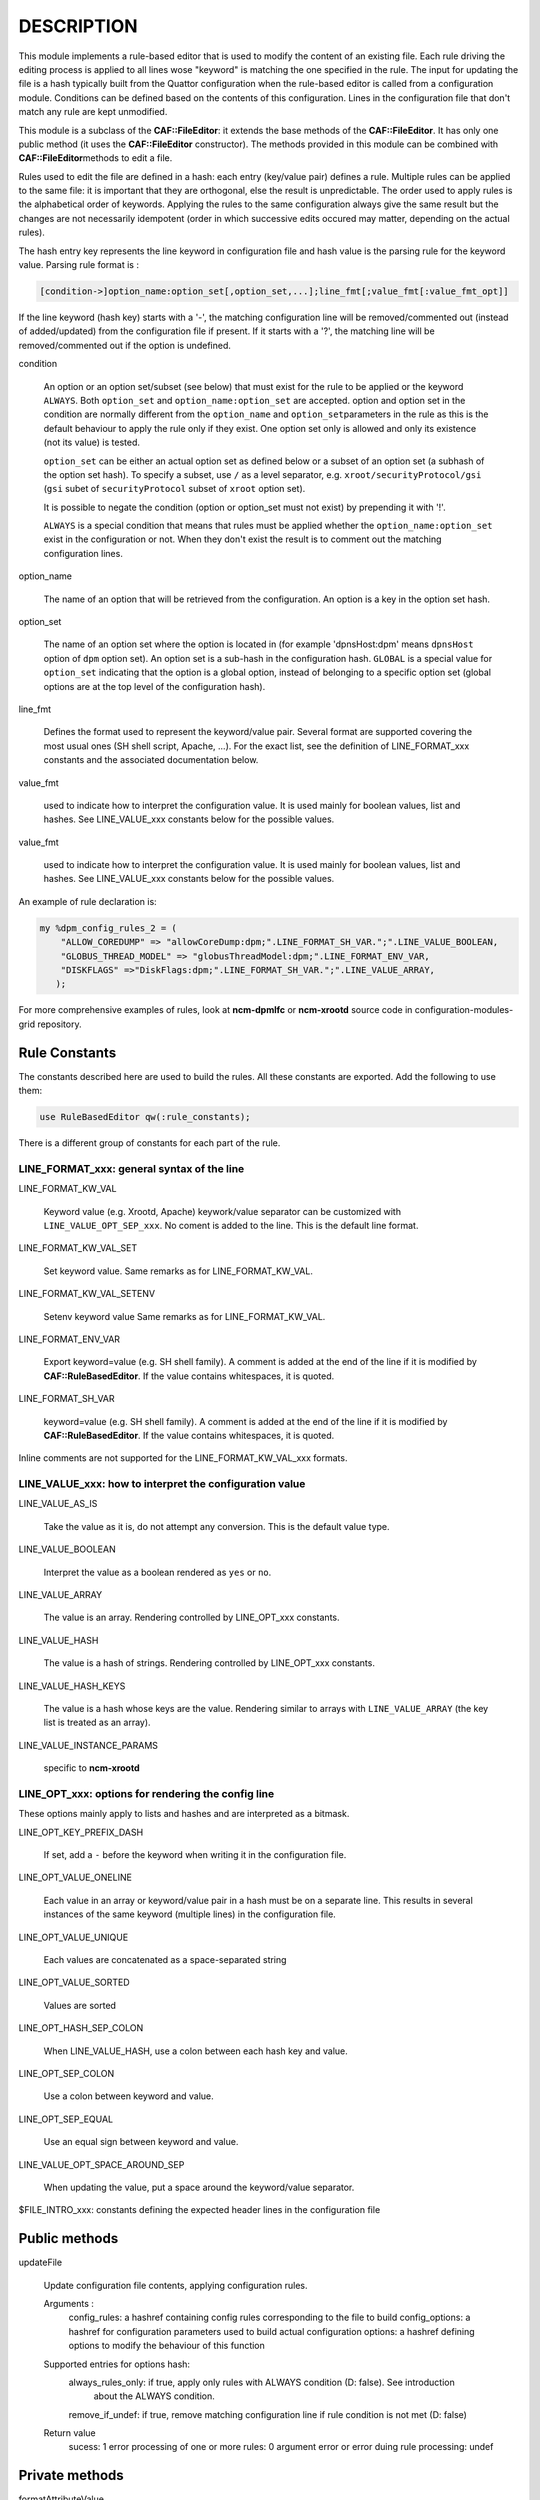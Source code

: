 .. highlight:: perl


***********
DESCRIPTION
***********


This module implements a rule-based editor that is used to modify the content
of an existing file. Each rule driving the editing process is applied to all
lines wose "keyword" is matching the one specified in the rule. The input for
updating the file is a hash typically built from the Quattor configuration when
the rule-based editor is called from a configuration module. Conditions can be defined
based on the contents of this configuration. Lines in the configuration file
that don't match any rule are kept unmodified.

This module is a subclass of the \ **CAF::FileEditor**\ : it extends the base methods of
the \ **CAF::FileEditor**\ . It has only one public method (it uses the \ **CAF::FileEditor**\  constructor).
The methods provided in this module can be combined with \ **CAF::FileEditor**\ 
methods to edit a file.

Rules used to edit the file are defined in a hash: each entry (key/value pair) defines a rule.
Multiple rules can be applied to the same file: it is important that they are
orthogonal, else the result is unpredictable. The order used to apply rules is the alphabetical
order of keywords. Applying the rules to the same configuration always give the same result
but the changes are not necessarily idempotent (order in which successive edits occured
may matter, depending on the actual rules).

The hash entry key represents the line keyword in configuration file and
hash value is the parsing rule for the keyword value. Parsing rule format is :


.. code-block:: perl

       [condition->]option_name:option_set[,option_set,...];line_fmt[;value_fmt[:value_fmt_opt]]


If the line keyword (hash key) starts with a '-', the matching
configuration line will be removed/commented out (instead of added/updated) from the
configuration file if present. If it starts with a '?', the
matching line will be removed/commented out if the option is undefined.


condition
 
 An option or an option set/subset (see below) that must exist for the rule to be applied
 or the keyword \ ``ALWAYS``\ .
 Both \ ``option_set``\  and \ ``option_name:option_set``\  are accepted. option and option set
 in the condition are normally different from the \ ``option_name``\  and \ ``option_set``\ 
 parameters in the rule as this is the default behaviour to apply the rule only if
 they exist. One option set only is allowed and only its existence (not its value) is tested.
 
 \ ``option_set``\  can be either an actual option set as defined below or a subset of an option set
 (a subhash of the option set hash). To specify a subset, use \ ``/``\  as a level separator, 
 e.g. \ ``xroot/securityProtocol/gsi``\  (\ ``gsi``\  subet of \ ``securityProtocol``\  subset of \ ``xroot``\  option set).
 
 It is possible to negate the condition (option or option_set must not exist)
 by prepending it with '!'.
 
 \ ``ALWAYS``\  is a special condition that means that rules must be applied whether
 the \ ``option_name:option_set``\  exist in the configuration or not. When they don't exist
 the result is to comment out the matching configuration lines.
 


option_name
 
 The name of an option that will be retrieved from the configuration. An option is
 a key in the option set hash.
 


option_set
 
 The name of an option set where the option is located in (for example 'dpnsHost:dpm'
 means \ ``dpnsHost``\  option of \ ``dpm``\  option set). An option set is a sub-hash in the configuration
 hash. \ ``GLOBAL``\  is a special value for \ ``option_set``\  indicating that the option is a global option,
 instead of belonging to a specific option set (global options are at the top level of the configuration
 hash).
 


line_fmt
 
 Defines the format used to represent the keyword/value pair. Several format are supported covering
 the most usual ones (SH shell script, Apache, ...). For the exact list, see the definition of
 LINE_FORMAT_xxx constants and the associated documentation below.
 


value_fmt
 
 used to indicate how to interpret the configuration value. It is used mainly for
 boolean values, list and hashes. See LINE_VALUE_xxx constants below for the possible values.
 


value_fmt
 
 used to indicate how to interpret the configuration value. It is used mainly for
 boolean values, list and hashes. See LINE_VALUE_xxx constants below for the possible values.
 


An example of rule declaration is:


.. code-block:: perl

     my %dpm_config_rules_2 = (
         "ALLOW_COREDUMP" => "allowCoreDump:dpm;".LINE_FORMAT_SH_VAR.";".LINE_VALUE_BOOLEAN,
         "GLOBUS_THREAD_MODEL" => "globusThreadModel:dpm;".LINE_FORMAT_ENV_VAR,
         "DISKFLAGS" =>"DiskFlags:dpm;".LINE_FORMAT_SH_VAR.";".LINE_VALUE_ARRAY,
        );


For more comprehensive examples of rules, look at \ **ncm-dpmlfc**\  or \ **ncm-xrootd**\  source code in
configuration-modules-grid repository.

Rule Constants
==============


The constants described here are used to build the rules. All these
constants are exported. Add the following to use them:


.. code-block:: perl

     use RuleBasedEditor qw(:rule_constants);


There is a different group of constants for each part of the rule.

LINE_FORMAT_xxx: general syntax of the line
-------------------------------------------



LINE_FORMAT_KW_VAL
 
 Keyword value (e.g. Xrootd, Apache) keywork/value separator can be customized with \ ``LINE_VALUE_OPT_SEP_xxx``\ . No coment is added to the line.
 This is the default line format.
 


LINE_FORMAT_KW_VAL_SET
 
 Set keyword value. Same remarks as for LINE_FORMAT_KW_VAL.
 


LINE_FORMAT_KW_VAL_SETENV
 
 Setenv keyword value Same remarks as for LINE_FORMAT_KW_VAL.
 


LINE_FORMAT_ENV_VAR
 
 Export keyword=value (e.g. SH shell family). A comment is added at the end of the line if it
 is modified by \ **CAF::RuleBasedEditor**\ . If the value contains whitespaces, it is quoted.
 


LINE_FORMAT_SH_VAR
 
 keyword=value (e.g. SH shell family). A comment is added at the end of the line if it is modified by \ **CAF::RuleBasedEditor**\ .
 If the value contains whitespaces, it is quoted.
 


Inline comments are not supported for the LINE_FORMAT_KW_VAL_xxx formats.


LINE_VALUE_xxx: how to interpret the configuration value
--------------------------------------------------------



LINE_VALUE_AS_IS
 
 Take the value as it is, do not attempt any conversion. This is the default value type.
 


LINE_VALUE_BOOLEAN
 
 Interpret the value as a boolean rendered as \ ``yes``\  or \ ``no``\ .
 


LINE_VALUE_ARRAY
 
 The value is an array. Rendering controlled by LINE_OPT_xxx constants.
 


LINE_VALUE_HASH
 
 The value is a hash of strings. Rendering controlled by LINE_OPT_xxx constants.
 


LINE_VALUE_HASH_KEYS
 
 The value is a hash whose keys are the value. Rendering similar to arrays with 
 \ ``LINE_VALUE_ARRAY``\  (the key list is treated as an array).
 


LINE_VALUE_INSTANCE_PARAMS
 
 specific to \ **ncm-xrootd**\ 
 



LINE_OPT_xxx: options for rendering the config line
---------------------------------------------------


These options mainly apply to lists and hashes and are interpreted as a bitmask.


LINE_OPT_KEY_PREFIX_DASH
 
 If set, add a \ ``-``\  before the keyword when writing it in the configuration file.
 


LINE_OPT_VALUE_ONELINE
 
 Each value in an array or keyword/value pair in a hash must be on a separate line. This results in
 several instances of the same keyword (multiple lines) in the configuration file.
 


LINE_OPT_VALUE_UNIQUE
 
 Each values are concatenated as a space-separated string
 


LINE_OPT_VALUE_SORTED
 
 Values are sorted
 


LINE_OPT_HASH_SEP_COLON
 
 When LINE_VALUE_HASH, use a colon between each hash key and value.
 


LINE_OPT_SEP_COLON
 
 Use a colon between keyword and value.
 


LINE_OPT_SEP_EQUAL
 
 Use an equal sign between keyword and value.
 


LINE_VALUE_OPT_SPACE_AROUND_SEP
 
 When updating the value, put a space around the keyword/value separator.
 


$FILE_INTRO_xxx: constants defining the expected header lines in the configuration file



Public methods
==============



updateFile
 
 Update configuration file contents,  applying configuration rules.
 
 Arguments :
     config_rules: a hashref containing config rules corresponding to the file to build
     config_options: a hashref for configuration parameters used to build actual configuration
     options: a hashref defining options to modify the behaviour of this function
 
 Supported entries for options hash:
     always_rules_only: if true, apply only rules with ALWAYS condition (D: false). See introduction
                        about the ALWAYS condition.
     remove_if_undef: if true, remove matching configuration line if rule condition is not met (D: false)
 
 Return value
     sucess: 1
     error processing of one or more rules: 0
     argument error or error duing rule processing: undef
 



Private methods
===============



formatAttributeValue
 
 This function formats an attribute value based on the value format specified.
 
 Arguments:
     attr_value : attribute value (type interpreted based on \ ``value_fmt``\ )
     line_fmt : line format (see LINE_FORMAT_xxx constants)
     value_fmt : value format (see LINE_VALUE_xxx constants)
     line_opt: line rendering options
 
 Return value:
     A string corresponding to the value formatted according to the format specified by arguments
     or undef in case of an internal error (missing arguments)
 


_formatConfigLine
 
 This function formats a configuration line using keyword and value,
 according to the line format requested. Values containing spaces are
 quoted if the line format is not LINE_FORMAT_KW_VAL.
 
 Arguments :
     keyword : line keyword
     value : keyword value (can be an empty string)
     line_fmt : line format (see LINE_FORMAT_xxx constants)
     line_opt: line rendering options
 
 Return value:
     A string corresponding to the line formatted according to line_fmt
     or undef in case of an internal error (missing arguments)
 


_escape_regexp_string
 
 Help method to escape all characters with a special interpretation in the context
 of a regexp.
 
 Arguments:
     regexp_str: initial regexp string (characters not escaped)
 
 Return value:
     string: regexp with all specail characters escaped
 


_buildLinePattern
 
 This function builds a pattern that will match an existing configuration line for
 the configuration parameter specified. The pattern built takes into account the line format.
 Every whitespace in the pattern (configuration parameter) are replaced by \s+.
 If the line format is LINE_FORMAT_KW_VAL, no whitespace is
 imposed at the end of the pattern, as this format can be used to write a configuration
 directive as a keyword with no value.
 
 Arguments :
     config_param: parameter to update
     line_fmt: line format (see LINE_FORMAT_xxx constants)
     line_opt: line rendering options
     config_value: when defined, make it part of the pattern (used when multiple lines
                   with the same keyword are allowed)
 
 Return value:
     A string containing the pattern to use to match the line in the file or undef
     in case of an internal error (missing argument or an invalid line format).
 


_commentConfigLine
 
 This function comments out a configuration line matching the configuration parameter.
 Match operation takes into account the line format.
 
 Arguments :
     config_param: parameter to update
     line_fmt : line format (see LINE_FORMAT_xxx constants)
     line_opt: line rendering options
 
 Return value:
     success: 1
     error during processing: 0
     internal error (missing argument): undef
 


_updateConfigLine
 
 This function does the actual update of a configuration line after doing the final
 line formatting based on the line format.
 
 Arguments :
     config_param: parameter to update
     config_value: parameter value (can be an empty string)
     line_fmt: line format (see LINE_FORMAT_xxx constants)
     line_opt: line rendering options
     multiple: if true, multiple lines with the same keyword can exist (D: false)
 
 Return value:
     undef or 1 in case of an internal error (missing argument)
 


_parse_rule
 
 Parse a rule and return as a hash the information necessary to edit lines. If the rule
 condition is not met, undef is returned. If an error occured, the hash contains more
 information about the error.
 
 Arguments :
     rule: rule to parse
     config_options: configuration parameters used to build actual configuration
     parser_options: a hashref defining options to modify the behaviour of this function
 
 Supported entries for options hash:
     always_rules_only: if true, apply only rules with ALWAYS condition (D: false). See introduction
                        about the ALWAYS condition.
     remove_if_undef: if true, remove matching configuration line if rule condition is not met (D: false)
 
 Return value: undef if the rule condition is not met or a hash with the following information:
     error_msg: a non empty string if an error happened during parsing
     remove_matching_lines: a boolean indicating that the matching lines must be removed
     option_sets: a list of option sets containing the attribute to use in the updated line
     attribute: the option attribute to use in the updated line
 


_apply_rules
 
 Apply configuration rules. This method is the real workhorse of the rule-based editor.
 
 Arguments :
     config_rules: config rules corresponding to the file to build
     config_options: configuration parameters used to build actual configuration. Note that keys in the
                     config_options hash are interpreted as escaped (generally harmless if they are not as the
                     killing sequence, '_'+ 2 hex digit, is unlikely to occur in this context. Use camel case
                     for keys to prevent problems).
     parser_options: a hash setting options to modify the behaviour of this function
 
 Supported entries for options hash:
     always_rules_only: if true, apply only rules with ALWAYS condition (D: false)
     remove_if_undef: if true, remove matching configuration line if rule condition is not met (D: false)
 
 Return value:
     success: 1
     error processing one or more rules: 0
     undef in case of an internal error (missing argument)
 



